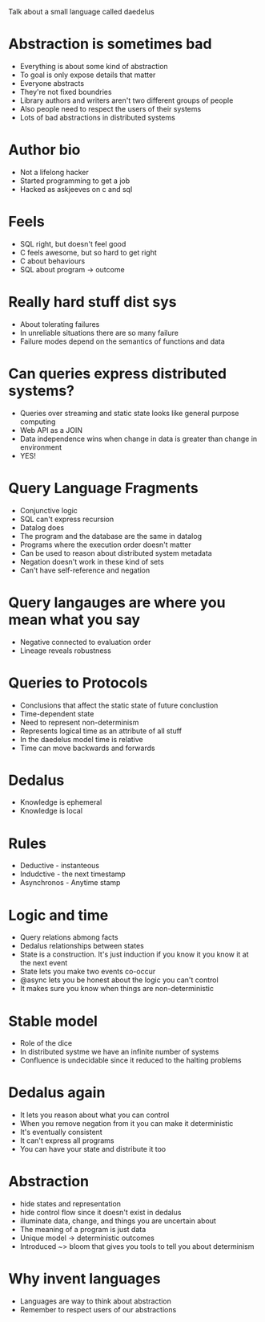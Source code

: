 #+TITLE; I see what you mean
#+AUTHOR: Peter Alvaro

Talk about a small language called daedelus

* Abstraction is sometimes bad
- Everything is about some kind of abstraction
- To goal is only expose details that matter
- Everyone abstracts
- They're not fixed boundries
- Library authors and writers aren't two different groups of people
- Also people need to respect the users of their systems
- Lots of bad abstractions in distributed systems

* Author bio
- Not a lifelong hacker
- Started programming to get a job
- Hacked as askjeeves on c and sql

* Feels
- SQL right, but doesn't feel good
- C feels awesome, but so hard to get right
- C about behaviours
- SQL about program -> outcome

* Really hard stuff dist sys
- About tolerating failures
- In unreliable situations there are so many failure
- Failure modes depend on the semantics of functions and data

* Can queries express distributed systems?
- Queries over streaming and static state looks like general purpose computing
- Web API as a JOIN
- Data independence wins when change in data is greater than change in environment
- YES!

* Query Language Fragments
- Conjunctive logic
- SQL can't express recursion
- Datalog does
- The program and the database are the same in datalog
- Programs where the execution order doesn't matter
- Can be used to reason about distributed system metadata
- Negation doesn't work in these kind of sets 
- Can't have self-reference and negation

* Query langauges are where you mean what you say
- Negative connected to evaluation order
- Lineage reveals robustness

* Queries to Protocols
- Conclusions that affect the static state of future conclustion
- Time-dependent state
- Need to represent non-determinism 
- Represents logical time as an attribute of all stuff
- In the daedelus model time is relative
- Time can move backwards and forwards

* Dedalus
- Knowledge is ephemeral
- Knowledge is local

* Rules
- Deductive - instanteous
- Indudctive - the next timestamp
- Asynchronos - Anytime stamp

* Logic and time
- Query relations abmong facts
- Dedalus relationships between states
- State is a construction. It's just induction if you know it you know it at the next event
- State lets you make two events co-occur
- @async lets you be honest about the logic you can't control
- It makes sure you know when things are non-deterministic

* Stable model 
- Role of the dice
- In distributed systme we have an infinite number of systems
- Confluence is undecidable since it reduced to the halting problems 

* Dedalus again
- It lets you reason about what you can control 
- When you remove negation from it you can make it deterministic
- It's eventually consistent
- It can't express all programs
- You can have your state and distribute it too

* Abstraction
- hide states and representation
- hide control flow since it doesn't exist in dedalus
- illuminate data, change, and things you are uncertain about
- The meaning of a program is just data
- Unique model -> deterministic outcomes 
- Introduced ~> bloom that gives you tools to tell you about determinism

* Why invent languages
- Languages are way to think about abstraction
- Remember to respect users of our abstractions




